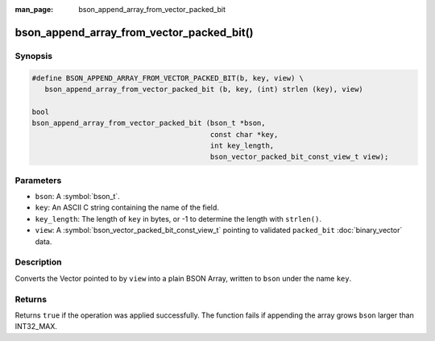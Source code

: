 :man_page: bson_append_array_from_vector_packed_bit

bson_append_array_from_vector_packed_bit()
==========================================

Synopsis
--------

.. code-block:: c

  #define BSON_APPEND_ARRAY_FROM_VECTOR_PACKED_BIT(b, key, view) \
     bson_append_array_from_vector_packed_bit (b, key, (int) strlen (key), view)

  bool
  bson_append_array_from_vector_packed_bit (bson_t *bson,
                                            const char *key,
                                            int key_length,
                                            bson_vector_packed_bit_const_view_t view);

Parameters
----------

* ``bson``: A :symbol:`bson_t`.
* ``key``: An ASCII C string containing the name of the field.
* ``key_length``: The length of ``key`` in bytes, or -1 to determine the length with ``strlen()``.
* ``view``: A :symbol:`bson_vector_packed_bit_const_view_t` pointing to validated ``packed_bit`` :doc:`binary_vector` data.

Description
-----------

Converts the Vector pointed to by ``view`` into a plain BSON Array, written to ``bson`` under the name ``key``.

Returns
-------

Returns ``true`` if the operation was applied successfully. The function fails if appending the array grows ``bson`` larger than INT32_MAX.

.. seealso::

  | :symbol:`bson_array_builder_append_vector_packed_bit_elements`
